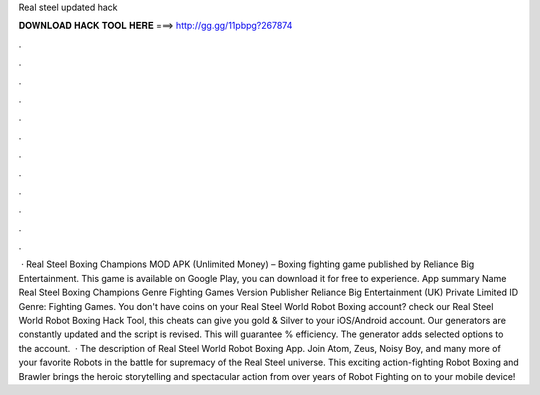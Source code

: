 Real steel updated hack

𝐃𝐎𝐖𝐍𝐋𝐎𝐀𝐃 𝐇𝐀𝐂𝐊 𝐓𝐎𝐎𝐋 𝐇𝐄𝐑𝐄 ===> http://gg.gg/11pbpg?267874

.

.

.

.

.

.

.

.

.

.

.

.

 · Real Steel Boxing Champions MOD APK (Unlimited Money) – Boxing fighting game published by Reliance Big Entertainment. This game is available on Google Play, you can download it for free to experience. App summary Name Real Steel Boxing Champions Genre Fighting Games Version Publisher Reliance Big Entertainment (UK) Private Limited ID Genre: Fighting Games. You don't have coins on your Real Steel World Robot Boxing account? check our Real Steel World Robot Boxing Hack Tool, this cheats can give you gold & Silver to your iOS/Android account. Our generators are constantly updated and the script is revised. This will guarantee % efficiency. The generator adds selected options to the account.  · The description of Real Steel World Robot Boxing App. Join Atom, Zeus, Noisy Boy, and many more of your favorite Robots in the battle for supremacy of the Real Steel universe. This exciting action-fighting Robot Boxing and Brawler brings the heroic storytelling and spectacular action from over years of Robot Fighting on to your mobile device!